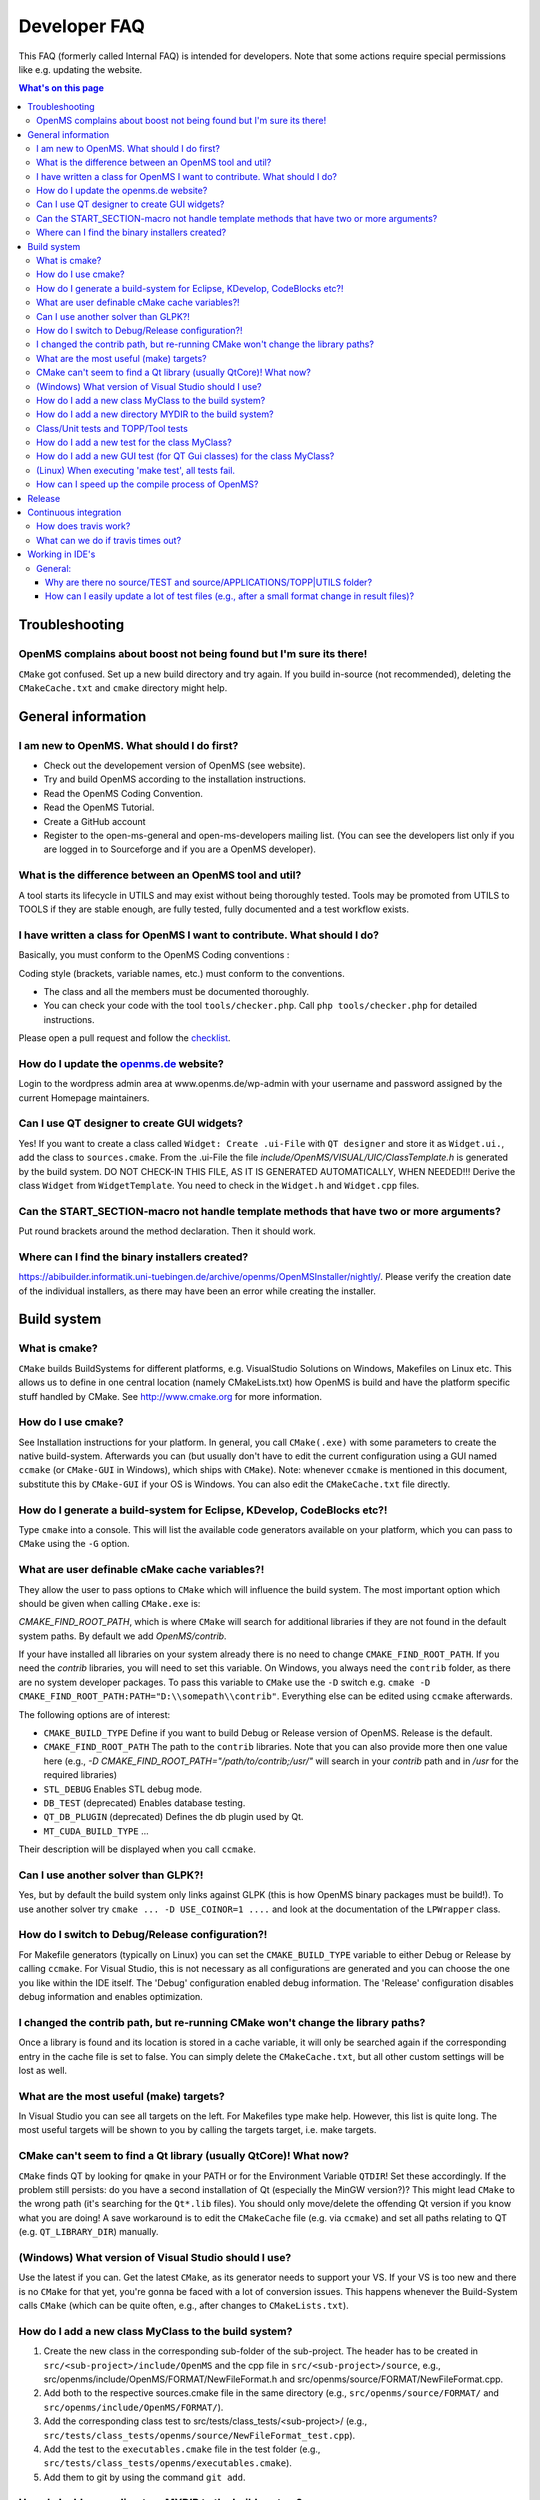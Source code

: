 =============
Developer FAQ
=============

This FAQ (formerly called Internal FAQ) is intended for developers. Note that some actions require special permissions like e.g. updating the website.

.. contents:: What's on this page

Troubleshooting
***************

OpenMS complains about boost not being found but I'm sure its there!
^^^^^^^^^^^^^^^^^^^^^^^^^^^^^^^^^^^^^^^^^^^^^^^^^^^^^^^^^^^^^^^^^^^^

``CMake`` got confused. Set up a new build directory and try again. If you build in-source (not recommended), deleting the ``CMakeCache.txt`` and ``cmake`` directory might help.

General information
*******************

I am new to OpenMS. What should I do first?
^^^^^^^^^^^^^^^^^^^^^^^^^^^^^^^^^^^^^^^^^^^

* Check out the developement version of OpenMS (see website).
* Try and build OpenMS according to the installation instructions.
* Read the OpenMS Coding Convention.
* Read the OpenMS Tutorial.
* Create a GitHub account
* Register to the open-ms-general and open-ms-developers mailing list. (You can see the developers list only if you are logged in to Sourceforge and if you are a OpenMS developer).

What is the difference between an OpenMS tool and util?
^^^^^^^^^^^^^^^^^^^^^^^^^^^^^^^^^^^^^^^^^^^^^^^^^^^^^^^

A tool starts its lifecycle in UTILS and may exist without being thoroughly tested. Tools may be promoted from UTILS to TOOLS if they are stable enough, are fully tested, fully documented and a test workflow exists.

I have written a class for OpenMS I want to contribute. What should I do?
^^^^^^^^^^^^^^^^^^^^^^^^^^^^^^^^^^^^^^^^^^^^^^^^^^^^^^^^^^^^^^^^^^^^^^^^^

Basically, you must conform to the OpenMS Coding conventions :

Coding style (brackets, variable names, etc.) must conform to the conventions.

* The class and all the members must be documented thoroughly.
* You can check your code with the tool  ``tools/checker.php``. Call ``php tools/checker.php`` for detailed instructions.

Please open a pull request and follow the `checklist <https://github.com/OpenMS/OpenMS/wiki/Pull-Request-Checklist>`_.

How do I update the `openms.de <https://www.openms.de website>`_ website?
^^^^^^^^^^^^^^^^^^^^^^^^^^^^^^^^^^^^^^^^^^^^^^^^^^^^^^^^^^^^^^^^^

Login to the wordpress admin area at www.openms.de/wp-admin with your username and password assigned by the current Homepage maintainers.

Can I use QT designer to create GUI widgets?
^^^^^^^^^^^^^^^^^^^^^^^^^^^^^^^^^^^^^^^^^^^^

Yes! If you want to create a class called ``Widget: Create .ui-File`` with ``QT designer`` and store it as ``Widget.ui.``, add the class to  ``sources.cmake``.
From the .ui-File the file `include/OpenMS/VISUAL/UIC/ClassTemplate.h` is generated by the build system.
DO NOT CHECK-IN THIS FILE, AS IT IS GENERATED AUTOMATICALLY, WHEN NEEDED!!!
Derive the class ``Widget`` from ``WidgetTemplate``. You need to check in the ``Widget.h`` and ``Widget.cpp`` files.

Can the START_SECTION-macro not handle template methods that have two or more arguments?
^^^^^^^^^^^^^^^^^^^^^^^^^^^^^^^^^^^^^^^^^^^^^^^^^^^^^^^^^^^^^^^^^^^^^^^^^^^^^^^^^^^^^^^^

Put round brackets around the method declaration. Then it should work.

Where can I find the binary installers created?
^^^^^^^^^^^^^^^^^^^^^^^^^^^^^^^^^^^^^^^^^^^^^^^

https://abibuilder.informatik.uni-tuebingen.de/archive/openms/OpenMSInstaller/nightly/.
Please verify the creation date of the individual installers, as there may have been an error while creating the installer.

Build system
************

What is cmake?
^^^^^^^^^^^^^^

``CMake`` builds BuildSystems for different platforms, e.g. VisualStudio Solutions on Windows, Makefiles on Linux etc.
This allows us to define in one central location (namely CMakeLists.txt) how OpenMS is build and have the platform specific stuff handled by CMake.
See http://www.cmake.org for more information.

How do I use cmake?
^^^^^^^^^^^^^^^^^^^

See Installation instructions for your platform.
In general, you call ``CMake(.exe)`` with some parameters to create the native build-system.
Afterwards you can (but usually don't have to edit the current configuration using a GUI named ``ccmake`` (or ``CMake-GUI`` in Windows), which ships with ``CMake``).
Note: whenever ``ccmake`` is mentioned in this document, substitute this by ``CMake-GUI`` if your OS is Windows. You can also edit the ``CMakeCache.txt`` file directly.

How do I generate a build-system for Eclipse, KDevelop, CodeBlocks etc?!
^^^^^^^^^^^^^^^^^^^^^^^^^^^^^^^^^^^^^^^^^^^^^^^^^^^^^^^^^^^^^^^^^^^^^^^^

Type ``cmake`` into a console. This will list the available code generators available on your platform, which you can pass to ``CMake`` using the ``-G`` option.

What are user definable cMake cache variables?!
^^^^^^^^^^^^^^^^^^^^^^^^^^^^^^^^^^^^^^^^^^^^^^^

They allow the user to pass options to ``CMake`` which will influence the build system. The most important option which should be given when calling ``CMake.exe`` is:

`CMAKE_FIND_ROOT_PATH`, which is where ``CMake`` will search for additional libraries if they are not found in the default system paths. By default we add `OpenMS/contrib`.

If your have installed all libraries on your system already there is no need to change ``CMAKE_FIND_ROOT_PATH``. If you need the `contrib` libraries, you will need to set this variable.
On Windows, you always need the ``contrib`` folder, as there are no system developer packages. To pass this variable to ``CMake`` use the ``-D`` switch e.g. ``cmake -D CMAKE_FIND_ROOT_PATH:PATH="D:\\somepath\\contrib"``.
Everything else can be edited using ``ccmake`` afterwards.

The following options are of interest:

* ``CMAKE_BUILD_TYPE`` Define if you want to build Debug or Release version of OpenMS. Release is the default.

* ``CMAKE_FIND_ROOT_PATH`` The path to the ``contrib`` libraries. Note that you can also provide more then one value here (e.g., `-D CMAKE_FIND_ROOT_PATH="/path/to/contrib;/usr/"` will search in your `contrib` path and in `/usr` for the required libraries)

* ``STL_DEBUG`` Enables STL debug mode.

* ``DB_TEST`` (deprecated) Enables database testing.

* ``QT_DB_PLUGIN`` (deprecated) Defines the db plugin used by Qt.

* ``MT_CUDA_BUILD_TYPE`` ...

Their description will be displayed when you call ``ccmake``.

Can I use another solver than GLPK?!
^^^^^^^^^^^^^^^^^^^^^^^^^^^^^^^^^^^^

Yes, but by default the build system only links against GLPK (this is how OpenMS binary packages must be build!).
To use another solver try ``cmake ... -D USE_COINOR=1 ....`` and look at the documentation of the ``LPWrapper`` class.

How do I switch to Debug/Release configuration?!
^^^^^^^^^^^^^^^^^^^^^^^^^^^^^^^^^^^^^^^^^^^^^^^^

For Makefile generators (typically on Linux) you can set the ``CMAKE_BUILD_TYPE`` variable to either Debug or Release by calling ``ccmake``.
For Visual Studio, this is not necessary as all configurations are generated and you can choose the one you like within the IDE itself.
The 'Debug' configuration enabled debug information. The 'Release' configuration disables debug information and enables optimization.

I changed the contrib path, but re-running CMake won't change the library paths?
^^^^^^^^^^^^^^^^^^^^^^^^^^^^^^^^^^^^^^^^^^^^^^^^^^^^^^^^^^^^^^^^^^^^^^^^^^^^^^^^^

Once a library is found and its location is stored in a cache variable, it will only be searched again if the corresponding entry in the cache file is set to false.
You can simply delete the ``CMakeCache.txt``, but all other custom settings will be lost as well.

What are the most useful (make) targets?
^^^^^^^^^^^^^^^^^^^^^^^^^^^^^^^^^^^^^^^^^

In Visual Studio you can see all targets on the left. For Makefiles type make help. However, this list is quite long.
The most useful targets will be shown to you by calling the targets target, i.e. make targets.

CMake can't seem to find a Qt library (usually QtCore)! What now?
^^^^^^^^^^^^^^^^^^^^^^^^^^^^^^^^^^^^^^^^^^^^^^^^^^^^^^^^^^^^^^^^^

``CMake`` finds QT by looking for ``qmake`` in your PATH or for the Environment Variable ``QTDIR``! Set these accordingly.
If the problem still persists: do you have a second installation of Qt (especially the MinGW version?)? This might lead ``CMake`` to the wrong path (it's searching for the ``Qt*.lib`` files).
You should only move/delete the offending Qt version if you know what you are doing!
A save workaround is to edit the ``CMakeCache`` file (e.g. via ``ccmake``) and set all paths relating to QT (e.g. ``QT_LIBRARY_DIR``) manually.

(Windows) What version of Visual Studio should I use?
^^^^^^^^^^^^^^^^^^^^^^^^^^^^^^^^^^^^^^^^^^^^^^^^^^^^^

Use the latest if you can. Get the latest ``CMake``, as its generator needs to support your VS. If your VS is too new and there is no ``CMake`` for that yet, you're gonna be faced with a lot of conversion issues.
This happens whenever the Build-System calls ``CMake`` (which can be quite often, e.g., after changes to ``CMakeLists.txt``).

How do I add a new class MyClass to the build system?
^^^^^^^^^^^^^^^^^^^^^^^^^^^^^^^^^^^^^^^^^^^^^^^^^^^^^

#. Create the new class in the corresponding sub-folder of the sub-project. The header has to be created in ``src/<sub-project>/include/OpenMS`` and the cpp file in ``src/<sub-project>/source``, e.g., src/openms/include/OpenMS/FORMAT/NewFileFormat.h and src/openms/source/FORMAT/NewFileFormat.cpp.
#. Add both to the respective sources.cmake file in the same directory (e.g., ``src/openms/source/FORMAT/`` and ``src/openms/include/OpenMS/FORMAT/``).
#. Add the corresponding class test to src/tests/class_tests/<sub-project>/ (e.g., ``src/tests/class_tests/openms/source/NewFileFormat_test.cpp``).
#. Add the test to the ``executables.cmake`` file in the test folder (e.g., ``src/tests/class_tests/openms/executables.cmake``).
#. Add them to git by using the command ``git add``.

How do I add a new directory MYDIR to the build system?
^^^^^^^^^^^^^^^^^^^^^^^^^^^^^^^^^^^^^^^^^^^^^^^^^^^^^^^

#. Create two new ``sources.cmake`` files (one for ``src/<sub-project>/include/OpenMS/MYDIR``, one for ``src/<sub-project>/source/MYDIR``), using existing ``sources.cmake`` files as template.
#. Add the new ``sources.cmake`` files to ``src/<sub-project>/includes.cmake``
#. If you created a new directory directly under ``src/openms/source``, then have a look at ``src/tests/class_tests/openms/executables.cmake``.
#. Add a new section that makes the unit testing system aware of the new (upcoming) tests.
#. Look at the very bottom and augment ``TEST_executables``.
#. Add a new group target to ``src/tests/class_tests/openms/CMakeLists.txt``.

Class/Unit tests and TOPP/Tool tests
^^^^^^^^^^^^^^^^^^^^^^^^^^^^^^^^^^^^

Class tests are unit tests that typically test the functionality of a class.

They get build as standalone "additional" executables that include the class to be tested and our own testing utility classes to test outcomes of single functions of the class in question.

Unless you added functions that are intended to be used outside of your new additional mode, you don't need to add anything there.

Tool tests are using the tool executable that the user would also receive. We use those executables to run the full algorithm on a small test dataset, to ensure that from version to version the results stay the same/meaningful.

Each tool test consists of:

* An executable call on a test dataset (by using either fixed command line parameters or an ini file).

* A FuzzyDiff call that compares the temporary output file of the last call and a reference test output that you have to provide.

* a line to add a dependency of the FuzzyDiff call on the actual executable call (so they get executed after each other).

Use e.g., ``ctest -V -R IDMapper`` to only test tests that include the regex ``IDMapper`` (-V is just verbose). Make sure to build the ``IDMapper`` and ``IDMapper_test`` (if edited) executable first everytime.
``ctest`` does not have any automatic dependency on the timestamps of the executables.

How do I add a new test for the class MyClass?
^^^^^^^^^^^^^^^^^^^^^^^^^^^^^^^^^^^^^^^^^^^^^^

You should always add a test alongside every new class added to OpenMS.

#. Add the class test to ``src/tests/class_tests/<sub-project>/`` (e.g., ``src/tests/class_tests/openms/source/NewFileFormat_test.cpp``).
#. Add the test to the ``executables.cmake`` file in the test folder.
#. Add them to git using the ``git add`` command.

A test template for your specific class can be generated by the ``create_test.php`` script found in ``tools/``.

#. Make sure you generated XML files containing the class information make doc_xml
#. Call:

``php tools/create_test.php /BUILD_DIRECTORY/ /PATH_TO_HEADER/MyClass.h \
  "FIRSTNAME LASTNAME" > ./src/tests/class_tests/openms/source/MyClass_test.cpp``

How do I add a new GUI test (for QT Gui classes) for the class MyClass?
^^^^^^^^^^^^^^^^^^^^^^^^^^^^^^^^^^^^^^^^^^^^^^^^^^^^^^^^^^^^^^^^^^^^^^^

#. Create the MyClass_test.cpp in src/tests/class_tests/openms_gui/source
#. Add it to src/tests/class_tests/openms_gui/CMakeLists.txt in the GUI section.
#. Have a look at existing GUI tests, as they use the QT TestLib framework and not the OpenMS macros.

(Linux) When executing 'make test', all tests fail.
^^^^^^^^^^^^^^^^^^^^^^^^^^^^^^^^^^^^^^^^^^^^^^^^^^^

Please check the ``LD_LIBRARY_PATH`` environment variable:

You can print the ``LD_LIBRARY_PATH`` with ``echo $LD_LIBRARY_PATH``. If your ``/lib/`` folder is included, check that ``libOpenMS.so`` is present.
With the ``ldd`` command, you can show the libraries used by an executable, e.g. ``ldd /bin/ClassTest_test``.

How can I speed up the compile process of OpenMS?
^^^^^^^^^^^^^^^^^^^^^^^^^^^^^^^^^^^^^^^^^^^^^^^^^

Build with several threads. If you have several processors/cores you can build OpenMS classes/tests and TOPP tools in in several threads. On Linux use the make option -j: make -j8 OpenMS TOPP test_build

On Windows, Visual Studio solution files are automatically build with the /MP flag, such that VS uses all available cores of the machine.

Release
*******

see `Preparation-of-a-new-OpenMS-release <https://github.com/OpenMS/OpenMS/wiki/Preparation-of-a-new-OpenMS-release>`_

Continuous integration
**********************

How does travis work?
^^^^^^^^^^^^^^^^^^^^^

`Travis <https://travis-ci.org/>`_ is an automated system for continuous integration and each new commit and pull request is automatically run through the travis build system.
This is controlled by a ``.travis.yaml`` file in the source tree.

What can we do if travis times out?
^^^^^^^^^^^^^^^^^^^^^^^^^^^^^^^^^^^

The first thing to try is to simply restart travis, it sometimes hangs and since it builds on shared infrastructure, the next build may work better. This needs to be done by a OpenMS core developer.

Since we use extensive caching, the build may take much longer when many files are touched and may never complete in that case (running into the travis time limit). In that case we can rebuild the cache using the following approach:

.. code:: bash

 $ git cherry-pick 89c5cd7f2d9d343b3d63fc6bab18e08dcd969c05

 $ git push origin develop

 # Now wait for the build to complete

 $ git revert 89c5cd7f2d9d343b3d63fc6bab18e08dcd969c05

 $ git push origin develop

Working in IDE's
****************

General:
^^^^^^^^

Why are there no source/TEST and source/APPLICATIONS/TOPP|UTILS folder?
_______________________________________________________________________

All source files added to an IDE are associated with their targets. You can find the source files for each test within its own subproject. The same is true for the ``TOPP`` and ``UTILS`` classes.

How can I easily update a lot of test files (e.g., after a small format change in result files)?
_________________________________________________________________________________________________

Using grep one can simply extract the lines starting with diff FILENAME1 FILENAME2 and replace the diff by copy.
